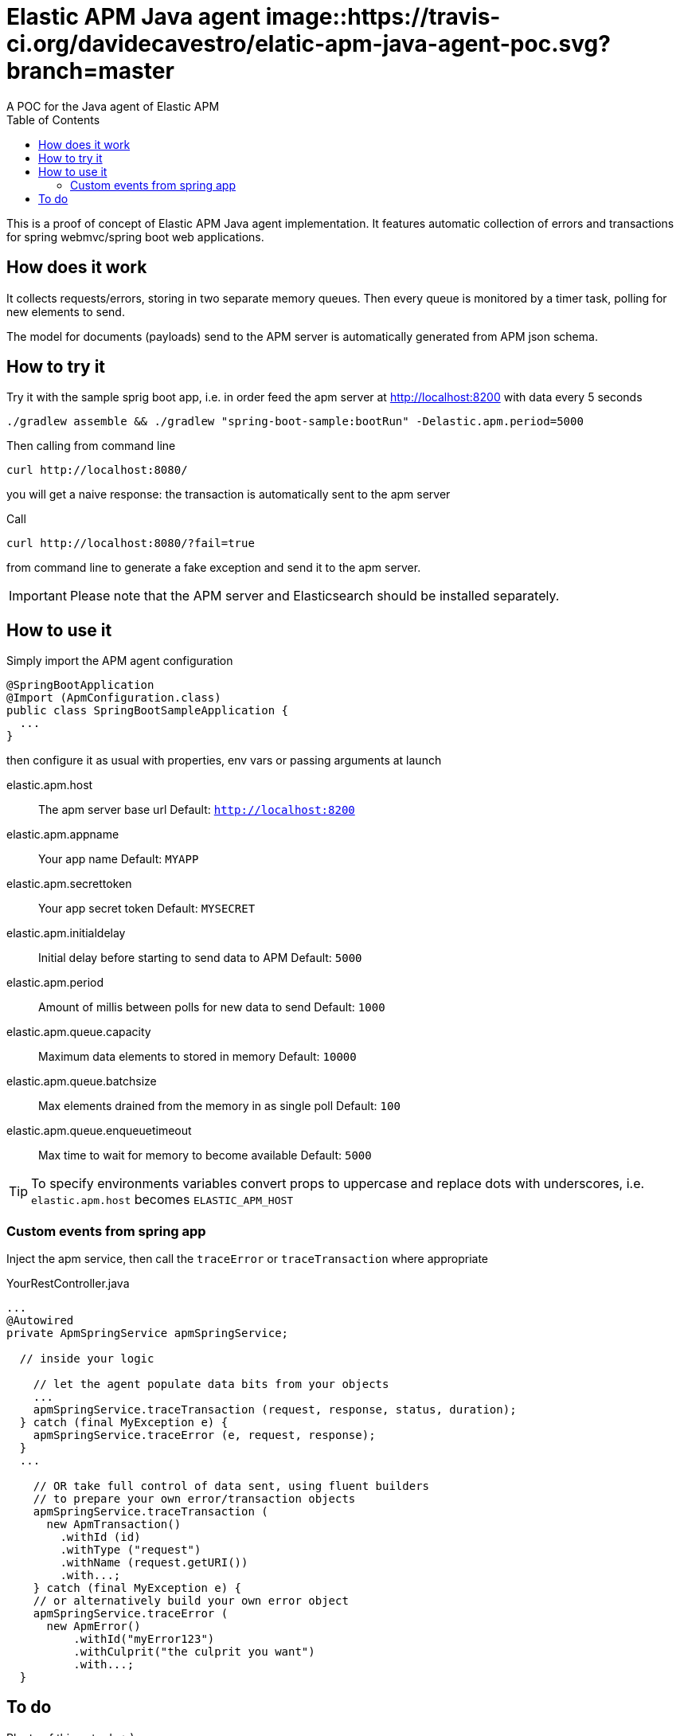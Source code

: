 = Elastic APM Java agent image::https://travis-ci.org/davidecavestro/elatic-apm-java-agent-poc.svg?branch=master
A POC for the Java agent of Elastic APM
:toc:

ifdef::env-github[]
:tip-caption: :bulb:
:note-caption: :information_source:
:important-caption: :heavy_exclamation_mark:
:caution-caption: :fire:
:warning-caption: :warning:
endif::[]

This is a proof of concept of Elastic APM Java agent implementation.
It features automatic collection of errors and transactions for
spring webmvc/spring boot web applications.


== How does it work

It collects requests/errors, storing in two separate memory queues.
Then every queue is monitored by a timer task, polling for new elements to send.

The model for documents (payloads) send to the APM server is automatically
generated from APM json schema.


== How to try it

Try it with the sample sprig boot app, i.e. in order feed the apm server
at http://localhost:8200 with data every 5 seconds
```
./gradlew assemble && ./gradlew "spring-boot-sample:bootRun" -Delastic.apm.period=5000

```

Then calling from command line
```
curl http://localhost:8080/
```
you will get a naive response: the transaction is automatically sent to the apm server

Call
```
curl http://localhost:8080/?fail=true
```
from command line to generate a fake exception and send it to the apm server.

IMPORTANT: Please note that the APM server and Elasticsearch should be installed separately.


== How to use it

Simply import the APM agent configuration 

```
@SpringBootApplication
@Import (ApmConfiguration.class)
public class SpringBootSampleApplication {
  ...
}
```
then configure it as usual with properties, env vars or passing arguments at launch

  elastic.apm.host::
    The apm server base url
    Default: `http://localhost:8200`
  elastic.apm.appname::
    Your app name
    Default: `MYAPP`
  elastic.apm.secrettoken::
    Your app secret token
    Default: `MYSECRET`
  elastic.apm.initialdelay::
    Initial delay before starting to send data to APM
    Default: `5000`
  elastic.apm.period::
    Amount of millis between polls for new data to send
    Default: `1000`
  elastic.apm.queue.capacity::
    Maximum data elements to stored in memory
    Default: `10000`
  elastic.apm.queue.batchsize::
    Max elements drained from the memory in as single poll
    Default: `100`
  elastic.apm.queue.enqueuetimeout::
    Max time to wait for memory to become available
    Default: `5000`

TIP: To specify environments variables convert props to uppercase and replace dots with underscores, i.e. `elastic.apm.host` becomes `ELASTIC_APM_HOST`



=== Custom events from spring app

Inject the apm service, then call the `traceError` or `traceTransaction` where appropriate

.YourRestController.java
[source,java]
----
...
@Autowired
private ApmSpringService apmSpringService;

  // inside your logic

    // let the agent populate data bits from your objects
    ...
    apmSpringService.traceTransaction (request, response, status, duration);
  } catch (final MyException e) {
    apmSpringService.traceError (e, request, response);
  }
  ...

    // OR take full control of data sent, using fluent builders
    // to prepare your own error/transaction objects
    apmSpringService.traceTransaction (
      new ApmTransaction()
        .withId (id)
        .withType ("request")
        .withName (request.getURI())
        .with...;
    } catch (final MyException e) {
    // or alternatively build your own error object
    apmSpringService.traceError (
      new ApmError()
          .withId("myError123")
          .withCulprit("the culprit you want")
          .with...;
  }
----

== To do

Plenty of things to do :-)

* Add tests (integration tests using wiremock?)
* Add missing bits to transactions and errors generated payloads
* [line-through]#Add missing config for generating transactions and errors#
* Define a widely acceptable sets of dependencies for generic agent/specific bindings (shading?)
* Define a widely acceptable java version compatibility
* Choose a logging library
* Add support to gather jvm/system metrics (CPU, memory, threads)
* Adopt a pluggable approach for queue consumers (supporting different threading models...)
* Introduce support for other frameworks
